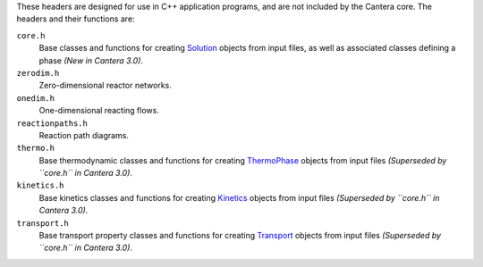 .. title: C++ Header Files

.. jumbotron::

   .. raw:: html

      <h1 class="display-3">C++ Header Files</h1>

   .. class:: lead

      Cantera provides some header files designed for use in C++ application
      programs. These are designed to include those portions of Cantera needed for
      particular types of calculations.

These headers are designed for use in C++ application programs, and are not
included by the Cantera core. The headers and their functions are:


``core.h``
    Base classes and functions for creating
    `Solution <{{% ct_docs doxygen/html/d5/d40/classCantera_1_1Solution.html %}}>`__
    objects from input files, as well as associated classes defining a phase
    *(New in Cantera 3.0)*.

``zerodim.h``
    Zero-dimensional reactor networks.

``onedim.h``
    One-dimensional reacting flows.

``reactionpaths.h``
    Reaction path diagrams.

``thermo.h``
    Base thermodynamic classes and functions for creating
    `ThermoPhase <{{% ct_docs doxygen/html/dc/d38/classCantera_1_1ThermoPhase.html %}}>`__
    objects from input files *(Superseded by ``core.h`` in Cantera 3.0)*.

``kinetics.h``
    Base kinetics classes and functions for creating
    `Kinetics <{{% ct_docs doxygen/html/d4/dc4/classCantera_1_1Kinetics.html %}}>`__ objects from
    input files *(Superseded by ``core.h`` in Cantera 3.0)*.

``transport.h``
    Base transport property classes and functions for creating
    `Transport <{{% ct_docs doxygen/html/d2/dfb/classCantera_1_1Transport.html %}}>`__
    objects from input files *(Superseded by ``core.h`` in Cantera 3.0)*.


.. container:: container

   .. container:: row

      .. container:: col-4 text-left

         .. container:: btn btn-primary
            :tagname: a
            :attributes: href=compiling.html
                         title="Compiling Cantera C++ Applications"

            Previous: Compiling Cantera C++ Applications

      .. container:: col-4 text-center

         .. container:: btn btn-primary
            :tagname: a
            :attributes: href=index.html
                         title="C++ Interface Tutorial"

            Return: C++ Interface Tutorial

      .. container:: col-4 text-right

         .. container:: btn btn-primary
            :tagname: a
            :attributes: href=simple-example.html
                         title="A Very Simple C++ Program"

            Next: A Very Simple C++ Program
